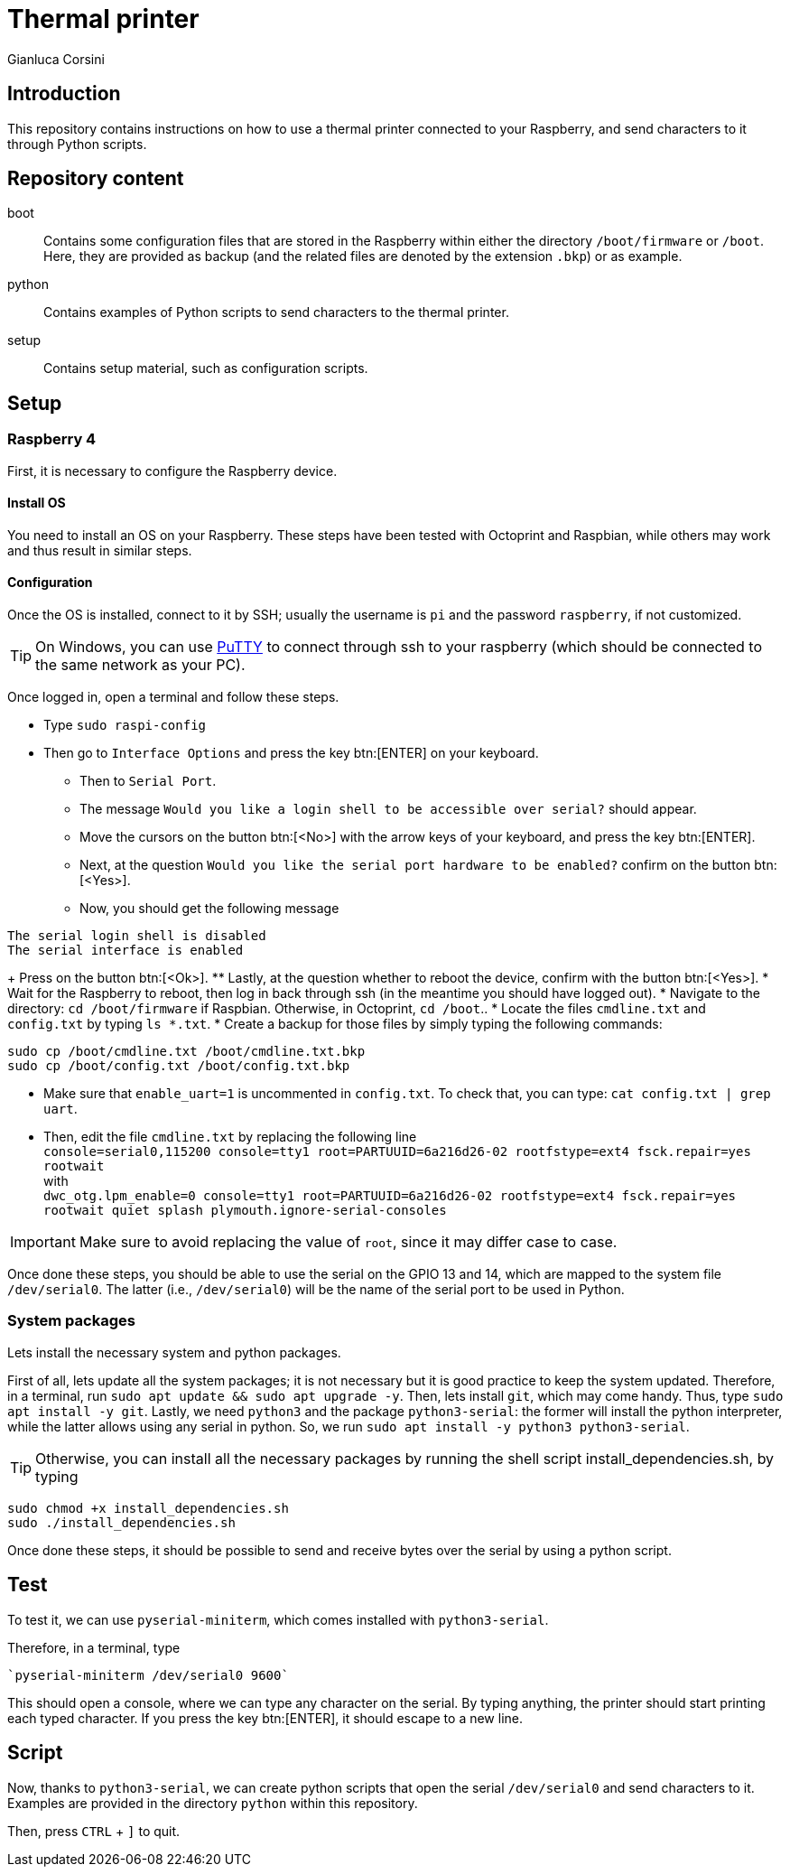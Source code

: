 = Thermal printer
:author: Gianluca Corsini
:date: Dec. 25 2024
:toc: preamble

== Introduction

This repository contains instructions on how to use a thermal printer connected to your Raspberry, and send characters to it through Python scripts.

== Repository content

boot:: Contains some configuration files that are stored in the Raspberry within either the directory `/boot/firmware` or `/boot`. Here, they are provided as backup (and the related files are denoted by the extension `.bkp`) or as example.
python:: Contains examples of Python scripts to send characters to the thermal printer.
setup:: Contains setup material, such as configuration scripts.

== Setup

=== Raspberry 4

First, it is necessary to configure the Raspberry device.

==== Install OS

You need to install an OS on your Raspberry.
These steps have been tested with Octoprint and Raspbian, while others may work and thus result in similar steps.

==== Configuration

Once the OS is installed, connect to it by SSH; usually the username is `pi` and the password `raspberry`, if not customized.

TIP: On Windows, you can use link:https://www.putty.org/[PuTTY] to connect through ssh to your raspberry (which should be connected to the same network as your PC).

Once logged in, open a terminal and follow these steps.

* Type `sudo raspi-config`
* Then go to `Interface Options` and press the key btn:[ENTER] on your keyboard.
** Then to `Serial Port`.
** The message `Would you like a login shell to be accessible over serial?` should appear.
** Move the cursors on the button btn:[<No>] with the arrow keys of your keyboard, and press the key btn:[ENTER]. 
** Next, at the question `Would you like the serial port hardware to be enabled?` confirm on the button btn:[<Yes>].
** Now, you should get the following message +
====
 The serial login shell is disabled
 The serial interface is enabled
====
+ Press on the button btn:[<Ok>].
** Lastly, at the question whether to reboot the device, confirm with the button btn:[<Yes>].
* Wait for the Raspberry to reboot, then log in back through ssh (in the meantime you should have logged out).
* Navigate to the directory: `cd /boot/firmware` if Raspbian. Otherwise, in Octoprint, `cd /boot`..
* Locate the files `cmdline.txt` and `config.txt` by typing `ls *.txt`.
* Create a backup for those files by simply typing the following commands:

[source, bash]
----
sudo cp /boot/cmdline.txt /boot/cmdline.txt.bkp
sudo cp /boot/config.txt /boot/config.txt.bkp
----

* Make sure that `enable_uart=1` is uncommented in `config.txt`. To check that, you can type: `cat config.txt | grep uart`.
* Then, edit the file `cmdline.txt` by replacing the following line +
`console=serial0,115200 console=tty1 root=PARTUUID=6a216d26-02 rootfstype=ext4 fsck.repair=yes rootwait` +
with +
`dwc_otg.lpm_enable=0 console=tty1 root=PARTUUID=6a216d26-02 rootfstype=ext4 fsck.repair=yes rootwait quiet splash plymouth.ignore-serial-consoles` +

IMPORTANT: Make sure to avoid replacing the value of `root`, since it may differ case to case.

Once done these steps, you should be able to use the serial on the GPIO 13 and 14, which are mapped to the system file `/dev/serial0`.
The latter (i.e., `/dev/serial0`) will be the name of the serial port to be used in Python.

=== System packages

Lets install the necessary system and python packages.

First of all, lets update all the system packages; it is not necessary but it is good practice to keep the system updated.
Therefore, in a terminal, run `sudo apt update && sudo apt upgrade -y`.
Then, lets install `git`, which may come handy. Thus, type `sudo apt install -y git`.
Lastly, we need `python3` and the package `python3-serial`: the former will install the python interpreter, while the latter allows using any serial in python. So, we run `sudo apt install -y python3 python3-serial`.

TIP: Otherwise, you can install all the necessary packages by running the shell script install_dependencies.sh, by typing

[source, bash]
----
sudo chmod +x install_dependencies.sh
sudo ./install_dependencies.sh
----

Once done these steps, it should be possible to send and receive bytes over the serial by using a python script.

== Test

To test it, we can use `pyserial-miniterm`, which comes installed with `python3-serial`.

Therefore, in a terminal, type

[source, bash]
----
`pyserial-miniterm /dev/serial0 9600`
----

This should open a console, where we can type any character on the serial.
By typing anything, the printer should start printing each typed character.
If you press the key btn:[ENTER], it should escape to a new line.

== Script

Now, thanks to `python3-serial`, we can create python scripts that open the serial `/dev/serial0` and send characters to it.
Examples are provided in the directory `python` within this repository.


Then, press `CTRL` + `]` to quit.
